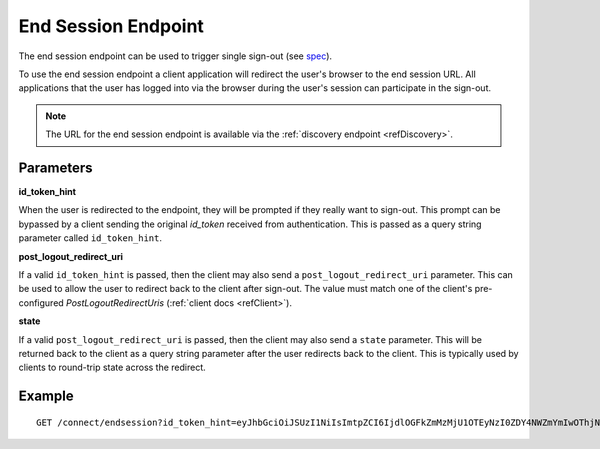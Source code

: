 .. _refEndSession:
End Session Endpoint
====================

The end session endpoint can be used to trigger single sign-out (see `spec <https://openid.net/specs/openid-connect-session-1_0.html#RPLogout>`_).

To use the end session endpoint a client application will redirect the user's browser to the end session URL.
All applications that the user has logged into via the browser during the user's session can participate in the sign-out.

.. Note:: The URL for the end session endpoint is available via the :ref:`discovery endpoint <refDiscovery>`.

Parameters
^^^^^^^^^^

**id_token_hint**

When the user is redirected to the endpoint, they will be prompted if they really want to sign-out. 
This prompt can be bypassed by a client sending the original *id_token* received from authentication.
This is passed as a query string parameter called ``id_token_hint``.

**post_logout_redirect_uri**

If a valid ``id_token_hint`` is passed, then the client may also send a ``post_logout_redirect_uri`` parameter.
This can be used to allow the user to redirect back to the client after sign-out.
The value must match one of the client's pre-configured `PostLogoutRedirectUris` (:ref:`client docs <refClient>`).

**state**

If a valid ``post_logout_redirect_uri`` is passed, then the client may also send a ``state`` parameter.
This will be returned back to the client as a query string parameter after the user redirects back to the client.
This is typically used by clients to round-trip state across the redirect.

Example
^^^^^^^

::

    GET /connect/endsession?id_token_hint=eyJhbGciOiJSUzI1NiIsImtpZCI6IjdlOGFkZmMzMjU1OTEyNzI0ZDY4NWZmYmIwOThjNDEyIiwidHlwIjoiSldUIn0.eyJuYmYiOjE0OTE3NjUzMjEsImV4cCI6MTQ5MTc2NTYyMSwiaXNzIjoiaHR0cDovL2xvY2FsaG9zdDo1MDAwIiwiYXVkIjoianNfb2lkYyIsIm5vbmNlIjoiYTQwNGFjN2NjYWEwNGFmNzkzNmJjYTkyNTJkYTRhODUiLCJpYXQiOjE0OTE3NjUzMjEsInNpZCI6IjI2YTYzNWVmOTQ2ZjRiZGU3ZWUzMzQ2ZjFmMWY1NTZjIiwic3ViIjoiODg0MjExMTMiLCJhdXRoX3RpbWUiOjE0OTE3NjUzMTksImlkcCI6ImxvY2FsIiwiYW1yIjpbInB3ZCJdfQ.STzOWoeVYMtZdRAeRT95cMYEmClixWkmGwVH2Yyiks9BETotbSZiSfgE5kRh72kghN78N3-RgCTUmM2edB3bZx4H5ut3wWsBnZtQ2JLfhTwJAjaLE9Ykt68ovNJySbm8hjZhHzPWKh55jzshivQvTX0GdtlbcDoEA1oNONxHkpDIcr3pRoGi6YveEAFsGOeSQwzT76aId-rAALhFPkyKnVc-uB8IHtGNSyRWLFhwVqAdS3fRNO7iIs5hYRxeFSU7a5ZuUqZ6RRi-bcDhI-djKO5uAwiyhfpbpYcaY_TxXWoCmq8N8uAw9zqFsQUwcXymfOAi2UF3eFZt02hBu-shKA&post_logout_redirect_uri=http%3A%2F%2Flocalhost%3A7017%2Findex.html

